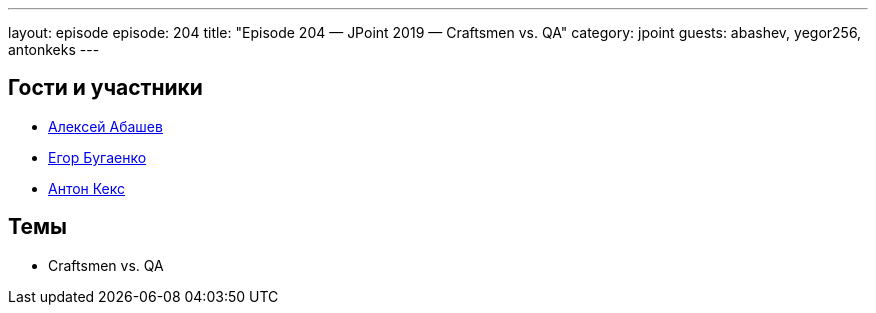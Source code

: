 ---
layout: episode
episode: 204
title: "Episode 204 — JPoint 2019 — Craftsmen vs. QA"
category: jpoint
guests: abashev, yegor256, antonkeks
---

== Гости и участники

* https://twitter.com/a_abashev[Алексей Абашев]
* https://www.youtube.com/c/yegor256?sub_confirmation=1[Егор Бугаенко]
* https://twitter.com/antonkeks[Антон Кекс]

== Темы

* Craftsmen vs. QA


